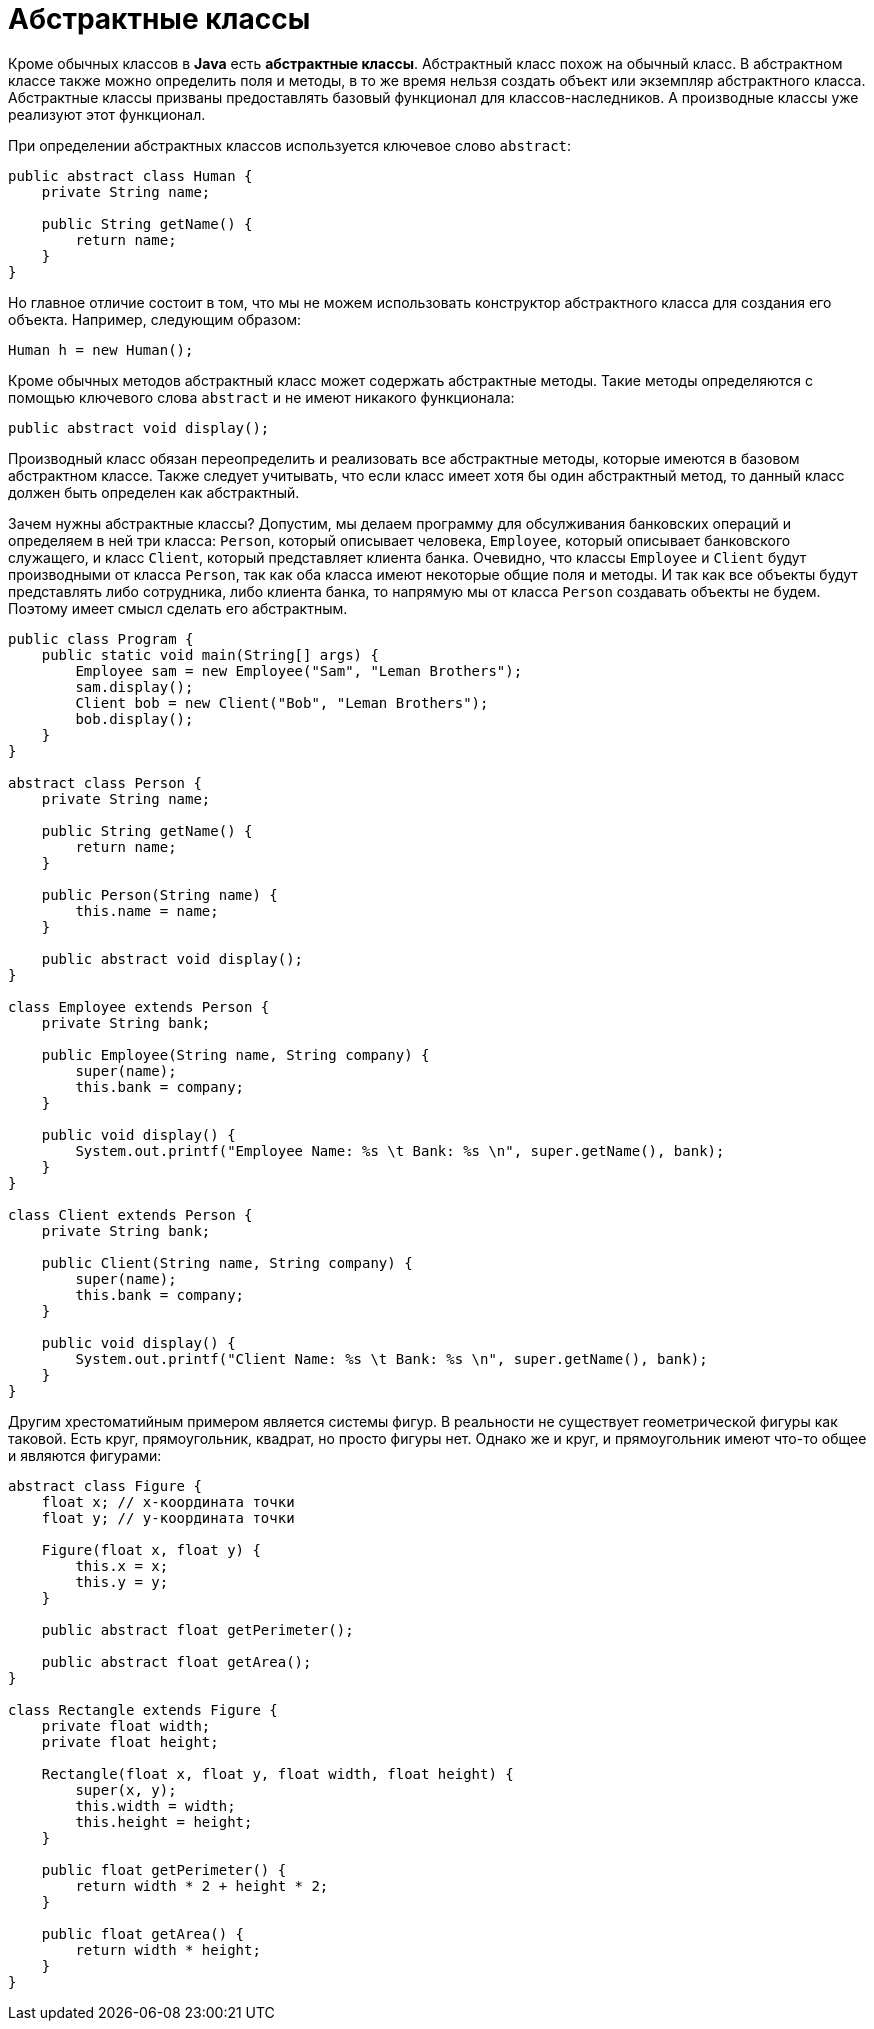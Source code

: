 = Абстрактные классы

Кроме обычных классов в *Java* есть *абстрактные классы*. Абстрактный класс похож на обычный класс. В абстрактном классе также можно определить поля и методы, в то же время нельзя создать объект или экземпляр абстрактного класса. Абстрактные классы призваны предоставлять базовый функционал для классов-наследников. А производные классы уже реализуют этот функционал.

При определении абстрактных классов используется ключевое слово `abstract`:

[source, java]
----
public abstract class Human {
    private String name;

    public String getName() {
        return name;
    }
}
----

Но главное отличие состоит в том, что мы не можем использовать конструктор абстрактного класса для создания его объекта. Например, следующим образом:

[source, java]
----
Human h = new Human();
----

Кроме обычных методов абстрактный класс может содержать абстрактные методы. Такие методы определяются с помощью ключевого слова `abstract` и не имеют никакого функционала:

[source, java]
----
public abstract void display();
----

Производный класс обязан переопределить и реализовать все абстрактные методы, которые имеются в базовом абстрактном классе. Также следует учитывать, что если класс имеет хотя бы один абстрактный метод, то данный класс должен быть определен как абстрактный.

Зачем нужны абстрактные классы? Допустим, мы делаем программу для обсулживания банковских операций и определяем в ней три класса: `Person`, который описывает человека, `Employee`, который описывает банковского служащего, и класс `Client`, который представляет клиента банка. Очевидно, что классы `Employee` и `Client` будут производными от класса `Person`, так как оба класса имеют некоторые общие поля и методы. И так как все объекты будут представлять либо сотрудника, либо клиента банка, то напрямую мы от класса `Person` создавать объекты не будем. Поэтому имеет смысл сделать его абстрактным.

[source, java]
----
public class Program {
    public static void main(String[] args) {
        Employee sam = new Employee("Sam", "Leman Brothers");
        sam.display();
        Client bob = new Client("Bob", "Leman Brothers");
        bob.display();
    }
}

abstract class Person {
    private String name;

    public String getName() {
        return name;
    }

    public Person(String name) {
        this.name = name;
    }

    public abstract void display();
}

class Employee extends Person {
    private String bank;

    public Employee(String name, String company) {
        super(name);
        this.bank = company;
    }

    public void display() {
        System.out.printf("Employee Name: %s \t Bank: %s \n", super.getName(), bank);
    }
}

class Client extends Person {
    private String bank;

    public Client(String name, String company) {
        super(name);
        this.bank = company;
    }

    public void display() {
        System.out.printf("Client Name: %s \t Bank: %s \n", super.getName(), bank);
    }
}
----

Другим хрестоматийным примером является системы фигур. В реальности не существует геометрической фигуры как таковой. Есть круг, прямоугольник, квадрат, но просто фигуры нет. Однако же и круг, и прямоугольник имеют что-то общее и являются фигурами:

[source, java]
----
abstract class Figure {
    float x; // x-координата точки
    float y; // y-координата точки

    Figure(float x, float y) {
        this.x = x;
        this.y = y;
    }

    public abstract float getPerimeter();

    public abstract float getArea();
}

class Rectangle extends Figure {
    private float width;
    private float height;

    Rectangle(float x, float y, float width, float height) {
        super(x, y);
        this.width = width;
        this.height = height;
    }

    public float getPerimeter() {
        return width * 2 + height * 2;
    }

    public float getArea() {
        return width * height;
    }
}
----
